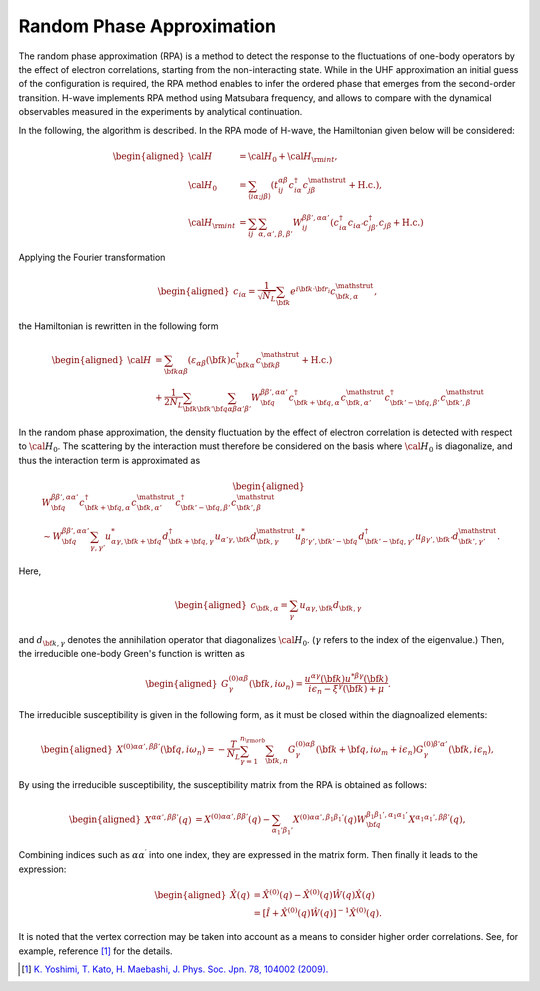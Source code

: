 .. highlight:: none

.. _algorithm_sec:

Random Phase Approximation
==========================

The random phase approximation (RPA) is a method to detect the response to the fluctuations of
one-body operators by the effect of electron correlations, starting from the non-interacting
state.
While in the UHF approximation an initial guess of the configuration is required, 
the RPA method enables to infer the ordered phase that emerges from the second-order transition.
H-wave implements RPA method using Matsubara frequency, and allows to compare with the dynamical
observables measured in the experiments by analytical continuation.

In the following, the algorithm is described.
In the RPA mode of H-wave, the Hamiltonian given below will be considered:

.. math::
    \begin{aligned}
     {\cal H}&={\cal H}_0+{\cal H}_{\rm int},\\
     {\cal H}_0&=\sum_{\langle i\alpha;j\beta \rangle}
      (t_{ij}^{\alpha \beta}c_{i\alpha}^{\dagger}
      c_{j\beta}^{\mathstrut}+\mbox{H.c.}),\\
     {\cal H}_{\rm int}&=\sum_{ij}\sum_{\alpha, \alpha', \beta, \beta'}W_{ij}^{\beta\beta',\alpha\alpha'}\left(
      c_{i\alpha}^{\dagger}c_{i\alpha'}c_{j\beta'}^{\dagger}c_{j\beta}+\mbox{H.c.}\right)
    \end{aligned}

Applying the Fourier transformation

.. math::
    \begin{aligned}
    c_{i\alpha}
    =\frac{1}{\sqrt{N_L}}\sum_{\bf{k}}
    e^{i \bf{k}\cdot \bf{r}_{i}}c_{\bf{k},\alpha}^{\mathstrut},
    \end{aligned}

the Hamiltonian is rewritten in the following form

.. math::
    \begin{aligned}
     {\cal H}&=\sum_{{\bf k}\alpha\beta}
     (\varepsilon_{\alpha\beta}({\bf k})c_{{\bf k}\alpha}^{\dagger}
     c_{{\bf k}\beta}^{\mathstrut}+\mbox{H.c.}) \nonumber\\
    &+\frac{1}{2N_L}\sum_{{\bf k} {\bf k}'{\bf q}}\sum_{\alpha\beta\alpha'\beta'}
     W^{\beta\beta',\alpha\alpha'}_{{\bf q}}
     c_{{\bf k}+{\bf q},\alpha}^{\dagger}
      c_{{\bf k},\alpha'}^{\mathstrut}
      c_{{\bf k}'-{\bf q},\beta'}^{\dagger}
      c_{{\bf k}',\beta}^{\mathstrut}
    \end{aligned}

In the random phase approximation, the density fluctuation by the effect of electron correlation
is detected with respect to :math:`{\cal H}_0`.
The scattering by the interaction must therefore be considered on the basis
where :math:`{\cal H}_0` is diagonalize, and thus the interaction term is approximated as

.. math::
    \begin{aligned}
    &W^{\beta\beta',\alpha\alpha'}_{\bf{q}}c_{\bf{k}+\bf{q},\alpha}^{\dagger}c_{\bf{k},\alpha'}^{\mathstrut}
    c_{\bf{k}'-\bf{q},\beta'}^{\dagger} c_{\bf{k}',\beta}^{\mathstrut}\nonumber\\
    &\sim W^{\beta\beta',\alpha\alpha'}_{\bf{q}} \sum_{\gamma, \gamma'}
    u_{\alpha \gamma, \bf{k}+\bf{q}}^* d_{\bf{k}+\bf{q},\gamma}^{\dagger}
    u_{\alpha' \gamma, \bf{k}} d_{\bf{k},\gamma}^{\mathstrut}
    u_{\beta' \gamma', \bf{k}'-\bf{q}}^* d_{\bf{k}'-\bf{q},\gamma'}^{\dagger}
    u_{\beta  \gamma', \bf{k}'}d_{\bf{k}',\gamma'}^{\mathstrut}.
    \end{aligned}

Here, 

.. math::
    \begin{aligned}
    c_{\bf{k},\alpha} = \sum_{\gamma} u_{\alpha \gamma, \bf{k}} d_{\bf{k}, \gamma}
    \end{aligned}

and :math:`d_{\bf{k}, \gamma}` denotes the annihilation operator that diagonalizes :math:`{\cal H}_0`. (:math:`\gamma` refers to the index of the eigenvalue.)
Then, the irreducible one-body Green's function is written as

.. math::
    \begin{aligned}
     G^{(0)\alpha\beta}_{\gamma}({\bf k}, i\omega_{n})=
      \frac{u^{\alpha\gamma}({\bf k})u^{*\beta\gamma}({\bf k})}{i\epsilon_{n}-\xi^{\gamma}({\bf k})+\mu}.
    \end{aligned}

The irreducible susceptibility is given in the following form, as it must be closed
within the diagnoalized elements:

.. math::
    \begin{aligned}
     X^{(0)\alpha\alpha', \beta\beta'}({\bf q},i\omega_n)=
      -\frac{T}{N_L}
      \sum_{\gamma=1}^{n_{\rm orb}}\sum_{{\bf k},n}
      G^{(0)\alpha\beta}_{\gamma}({\bf k}+{\bf q}, i\omega_m+ i\epsilon_{n})
      G^{(0)\beta'\alpha'}_{\gamma}({\bf k}, i\epsilon_{n}),
    \end{aligned}

By using the irreducible susceptibility, the susceptibility matrix from the RPA
is obtained as follows:

.. math::
    \begin{aligned}
    X^{\alpha\alpha', \beta\beta'}(q)&=
    X^{(0)\alpha\alpha', \beta\beta'}(q) - \sum_{\alpha_1'\beta_1'}
    X^{(0)\alpha\alpha', \beta_1\beta_1'}(q) W^{\beta_1\beta_1', \alpha_1\alpha_1'}_{\bf q}X^{\alpha_1 \alpha_1' , \beta \beta'}(q),
    \end{aligned}

Combining indices such as :math:`\alpha\alpha^\prime` into one index, they are expressed
in the matrix form. Then finally it leads to the expression:

.. math::
    \begin{aligned}
     \hat{X}(q)&=\hat{X}^{(0)}(q)-\hat{X}^{(0)}(q)\hat{W}(q)\hat{X}(q)\nonumber\\
     &=\left[\hat{I}+\hat{X}^{(0)}(q)\hat{W}(q)\right]^{-1}\hat{X}^{(0)}(q).
    \end{aligned}

It is noted that the vertex correction may be taken into account as a means to consider
higher order correlations. See, for example, reference [1]_ for the details.

.. [1] `K. Yoshimi, T. Kato, H. Maebashi, J. Phys. Soc. Jpn. 78, 104002 (2009). <https://journals.jps.jp/doi/10.1143/JPSJ.78.104002>`_
